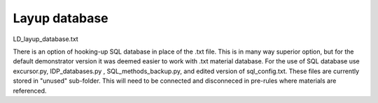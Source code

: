 Layup database
==============

LD_layup_database.txt

There is an option of hooking-up SQL database in place of the .txt file. This is in many way superior option, but for the default demonstrator version it was deemed easier to work with .txt material database. For the use of SQL database use excursor.py, IDP_databases.py , SQL_methods_backup.py, and edited version of sql_config.txt. These files are currently stored in "unused" sub-folder. This will need to be connected and disconneced in pre-rules where materials are referenced.